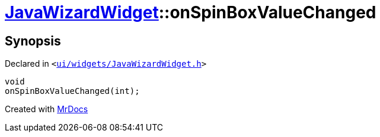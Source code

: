 [#JavaWizardWidget-onSpinBoxValueChanged]
= xref:JavaWizardWidget.adoc[JavaWizardWidget]::onSpinBoxValueChanged
:relfileprefix: ../
:mrdocs:


== Synopsis

Declared in `&lt;https://github.com/PrismLauncher/PrismLauncher/blob/develop/launcher/ui/widgets/JavaWizardWidget.h#L49[ui&sol;widgets&sol;JavaWizardWidget&period;h]&gt;`

[source,cpp,subs="verbatim,replacements,macros,-callouts"]
----
void
onSpinBoxValueChanged(int);
----



[.small]#Created with https://www.mrdocs.com[MrDocs]#
